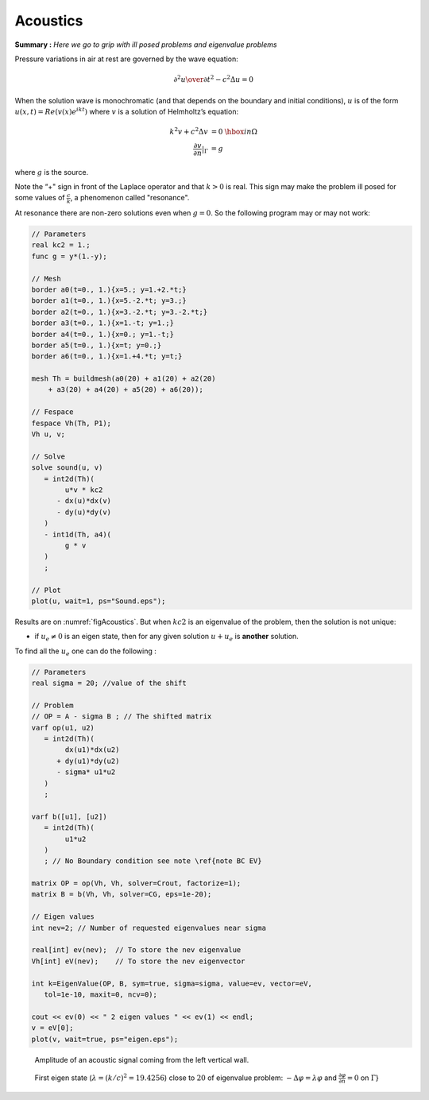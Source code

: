 Acoustics
=========

**Summary :**
*Here we go to grip with ill posed problems and eigenvalue problems*

Pressure variations in air at rest are governed by the wave equation:

.. math::
   {\partial^2 u \over \partial t^2} - c^2 \Delta u =0

When the solution wave is monochromatic (and that depends on the boundary and initial conditions), :math:`u` is of the form :math:`u(x,t)=Re(v(x) e^{ik t})` where :math:`v` is a solution of Helmholtz’s equation:

.. math::
    \begin{array}{rcl}
        k^{2}v + c^{2}\Delta v &= 0 &\hbox{ in } \Omega\\
        \frac{\partial v}{\partial n}|_\Gamma &= g &
    \end{array}

where :math:`g` is the source.

Note the “+" sign in front of the Laplace operator and that :math:`k > 0` is real.
This sign may make the problem ill posed for some values of :math:`\frac c k`, a phenomenon called "resonance".

At resonance there are non-zero solutions even when :math:`g=0`.
So the following program may or may not work:

.. code-block:: freefem

   // Parameters
   real kc2 = 1.;
   func g = y*(1.-y);

   // Mesh
   border a0(t=0., 1.){x=5.; y=1.+2.*t;}
   border a1(t=0., 1.){x=5.-2.*t; y=3.;}
   border a2(t=0., 1.){x=3.-2.*t; y=3.-2.*t;}
   border a3(t=0., 1.){x=1.-t; y=1.;}
   border a4(t=0., 1.){x=0.; y=1.-t;}
   border a5(t=0., 1.){x=t; y=0.;}
   border a6(t=0., 1.){x=1.+4.*t; y=t;}

   mesh Th = buildmesh(a0(20) + a1(20) + a2(20)
       + a3(20) + a4(20) + a5(20) + a6(20));

   // Fespace
   fespace Vh(Th, P1);
   Vh u, v;

   // Solve
   solve sound(u, v)
      = int2d(Th)(
           u*v * kc2
         - dx(u)*dx(v)
         - dy(u)*dy(v)
      )
      - int1d(Th, a4)(
           g * v
      )
      ;

   // Plot
   plot(u, wait=1, ps="Sound.eps");

Results are on :numref:`figAcoustics`. But when :math:`kc2` is an eigenvalue of the problem, then the solution is not unique:

-  if :math:`u_e \neq 0` is an eigen state, then for any given solution :math:`u+u_e` is **another** solution.

To find all the :math:`u_e` one can do the following :

.. code-block:: freefem

   // Parameters
   real sigma = 20; //value of the shift

   // Problem
   // OP = A - sigma B ; // The shifted matrix
   varf op(u1, u2)
      = int2d(Th)(
           dx(u1)*dx(u2)
         + dy(u1)*dy(u2)
         - sigma* u1*u2
      )
      ;

   varf b([u1], [u2])
      = int2d(Th)(
           u1*u2
      )
      ; // No Boundary condition see note \ref{note BC EV}

   matrix OP = op(Vh, Vh, solver=Crout, factorize=1);
   matrix B = b(Vh, Vh, solver=CG, eps=1e-20);

   // Eigen values
   int nev=2; // Number of requested eigenvalues near sigma

   real[int] ev(nev);  // To store the nev eigenvalue
   Vh[int] eV(nev);    // To store the nev eigenvector

   int k=EigenValue(OP, B, sym=true, sigma=sigma, value=ev, vector=eV,
      tol=1e-10, maxit=0, ncv=0);

   cout << ev(0) << " 2 eigen values " << ev(1) << endl;
   v = eV[0];
   plot(v, wait=true, ps="eigen.eps");

.. figure:: images/acoustics_0.png
    :figclass: inline2
    :name: figAcoustics

    Amplitude of an acoustic signal coming from the left vertical wall.

.. figure:: images/acoustics.png
    :figclass: inline2

    First eigen state (:math:`\lambda=(k/c)^2=19.4256`) close to :math:`20` of eigenvalue problem: :math:`-\Delta \varphi = \lambda\varphi` and :math:`\frac{\partial \varphi}{\partial n} = 0` on :math:`\Gamma`}

